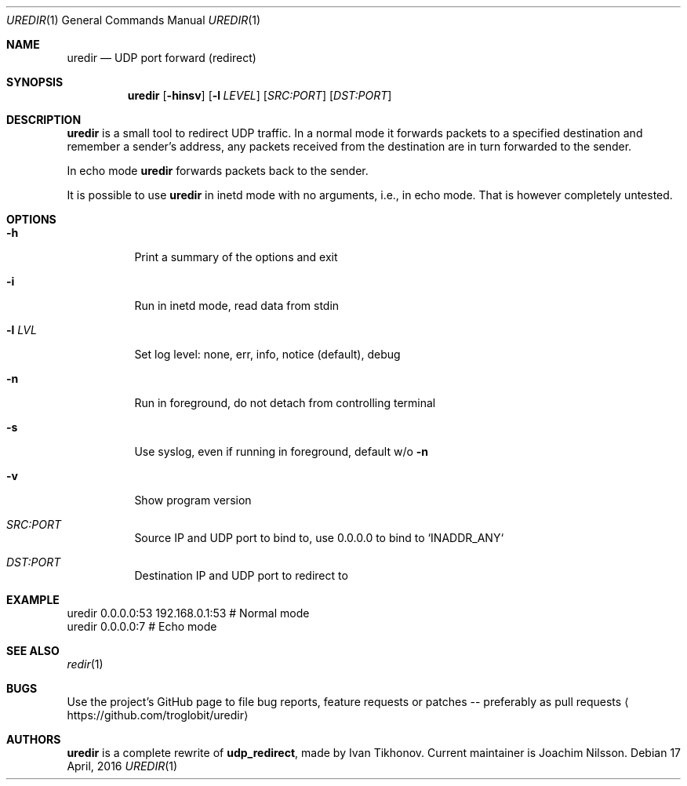 .Dd 17 April, 2016
.Dt UREDIR 1 
.Os
.Sh NAME
.Nm uredir
.Nd UDP port forward (redirect)
.Sh SYNOPSIS
.Nm
.Op Fl hinsv
.Op Fl l Ar LEVEL
.Op Ar SRC:PORT
.Op Ar DST:PORT
.Sh DESCRIPTION
.Nm
is a small tool to redirect UDP traffic.  In a normal mode it forwards
packets to a specified destination and remember a sender's address, any
packets received from the destination are in turn forwarded to the
sender.
.Pp
In echo mode
.Nm
forwards packets back to the sender.
.Pp
It is possible to use
.Nm
in inetd mode with no arguments, i.e., in echo mode.  That is however
completely untested.
.Sh OPTIONS
.Bl -tag -width Ds
.It Fl h
Print a summary of the options and exit
.It Fl i
Run in inetd mode, read data from stdin
.It Fl l Ar LVL
Set log level: none, err, info, notice (default), debug
.It Fl n
Run in foreground, do not detach from controlling terminal
.It Fl s
Use syslog, even if running in foreground, default w/o
.Fl n
.It Fl v
Show program version
.It Ar SRC:PORT
Source IP and UDP port to bind to, use 0.0.0.0 to bind to `INADDR_ANY`
.It Ar DST:PORT
Destination IP and UDP port to redirect to
.El
.Sh EXAMPLE
.Nf
.Rs
        uredir 0.0.0.0:53 192.168.0.1:53   # Normal mode
        uredir 0.0.0.0:7                   # Echo mode
.Re
.Fi
.Sh SEE ALSO
.Xr redir 1
.Sh BUGS
Use the project's GitHub page to file bug reports, feature requests or
patches -- preferably as pull requests
.Aq https://github.com/troglobit/uredir
.Sh AUTHORS
.Nm
is a complete rewrite of
.Nm udp_redirect ,
made by Ivan Tikhonov.  Current maintainer is Joachim Nilsson.
